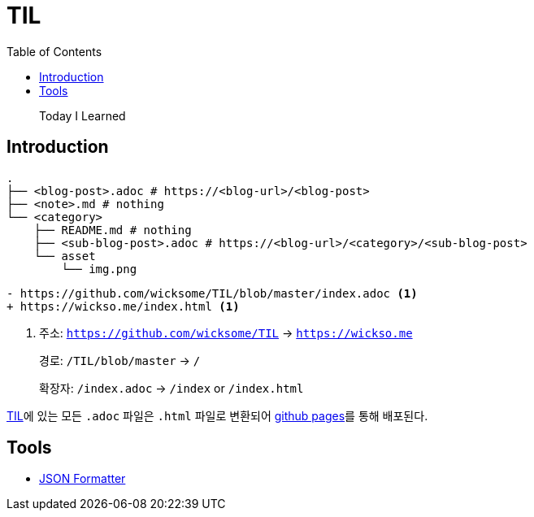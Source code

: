 = TIL
:docinfo: shared
:source-highlighter: highlight.js
:toc: left

[quote]
____
Today I Learned
____

== Introduction

[source, bash]
----
.
├── <blog-post>.adoc # https://<blog-url>/<blog-post>
├── <note>.md # nothing
└── <category>
    ├── README.md # nothing
    ├── <sub-blog-post>.adoc # https://<blog-url>/<category>/<sub-blog-post>
    └── asset
        └── img.png
----

[source, diff]
----
- https://github.com/wicksome/TIL/blob/master/index.adoc <1>
+ https://wickso.me/index.html <1>
----
<1> 주소: `https://github.com/wicksome/TIL` → `https://wickso.me`
+
경로: `/TIL/blob/master` → `/`
+
확장자: `/index.adoc` → `/index` or `/index.html`

https://github.com/wicksome/TIL[TIL]에 있는 모든 `.adoc` 파일은 `.html` 파일로 변환되어 https://github.com/wicksome/TIL/actions/workflows/pages.yml[github pages]를 통해 배포된다.

== Tools

* https://wickso.me/tools/json[JSON Formatter]
